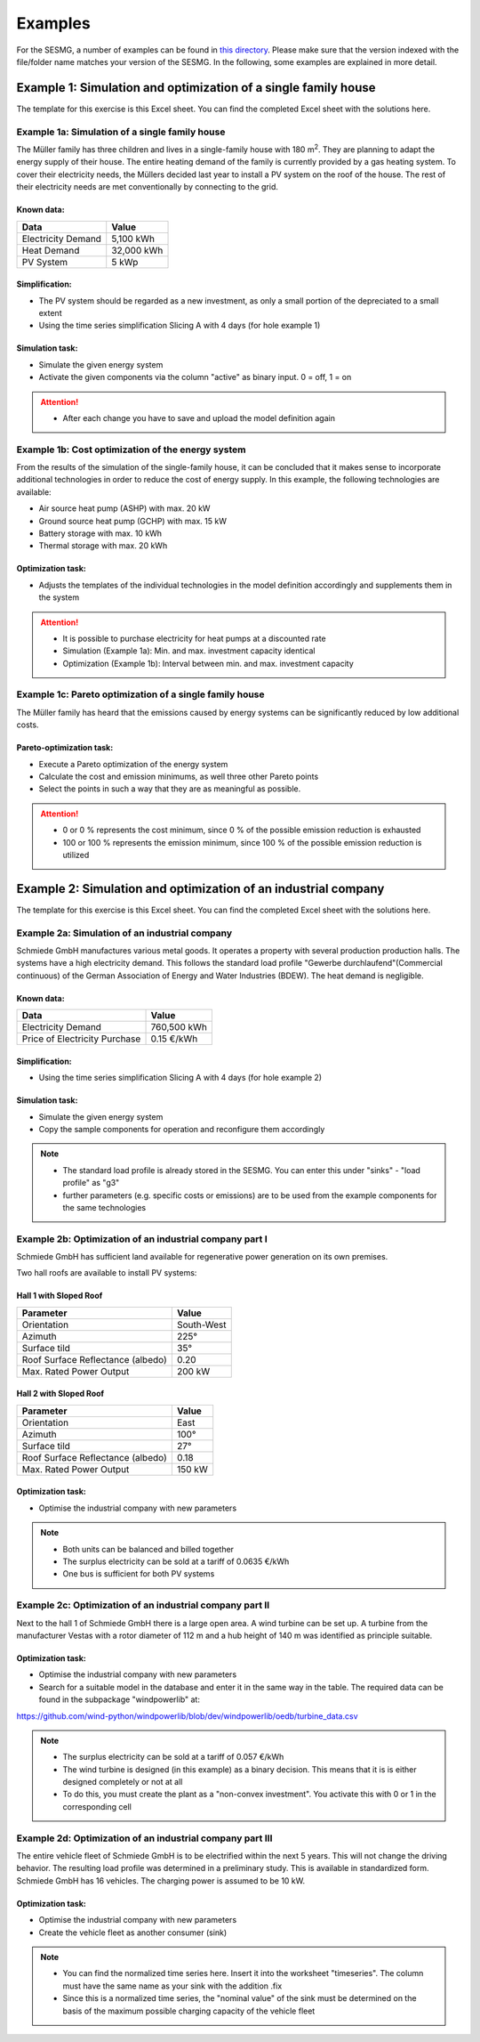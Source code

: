 Examples
==============
For the SESMG, a number of examples can be found in `this directory <https://github.com/SESMG/SESMG-Examples>`_. Please make sure that the version indexed with the file/folder name matches your version of the SESMG. In the following, some examples are explained in more detail.

Example 1: Simulation and optimization of a single family house
---------
The template for this exercise is this Excel sheet. You can find the completed Excel sheet with the solutions here.

Example 1a: Simulation of a single family house
~~~~~~~~~~
The Müller family has three children and lives in a single-family house with 180 m\ :sup:`2`. They are planning to adapt the energy supply of their house. The entire heating demand of the family is currently provided by a gas heating system. To cover their electricity needs, the Müllers decided last year to install a PV system on the roof of the house. The rest of their electricity needs are met conventionally by connecting to the grid.

Known data:
^^^^^^^^^^^^^^^^^^^^^^^^^^
+---------------------+---------------+
| Data                | Value         |
+=====================+===============+
| Electricity Demand  | 5,100 kWh     |
+---------------------+---------------+
| Heat Demand         | 32,000 kWh    |
+---------------------+---------------+
| PV System           | 5 kWp         |
+---------------------+---------------+
Simplification:
^^^^^^^^^^^^^^^^^^^^^^^^^^
- The PV system should be regarded as a new investment, as only a small portion of the depreciated to a small extent
- Using the time series simplification Slicing A with 4 days (for hole example 1)
.. image:: C:/Users/BenjaminBlankenstein/OneDrive/Dokumente/Praxisphase/Screenshots/time_series_simplifications.png
   :width: 300px
   :align: left

Simulation task: 
^^^^^^^^^^^^^^^^^^^^^^^^^^
- Simulate the given energy system
- Activate the given components via the column "active" as binary input. 0 = off, 1 = on

.. attention:: 
	- After each change you have to save and upload the model definition again

Example 1b: Cost optimization of the energy system
~~~~~~~~~~
From the results of the simulation of the single-family house, it can be concluded that it makes sense to incorporate additional technologies in order to reduce the cost of energy supply. In this example, the following technologies are available:

- Air source heat pump (ASHP) with max. 20 kW 
- Ground source heat pump (GCHP) with max. 15 kW
- Battery storage with max. 10 kWh
- Thermal storage with max. 20 kWh

Optimization task: 
^^^^^^^^^^^^^^^^^^^^^^^^^^
- Adjusts the templates of the individual technologies in the model definition accordingly and supplements them in the system

.. attention:: 
	- It is possible to purchase electricity for heat pumps at a discounted rate
	- Simulation (Example 1a): Min. and max. investment capacity identical
	- Optimization (Example 1b): Interval between min. and max. investment capacity

Example 1c: Pareto optimization of a single family house
~~~~~~~~~~
The Müller family has heard that the emissions caused by energy systems can be significantly reduced by low additional costs.

Pareto-optimization task: 
^^^^^^^^^^^^^^^^^^^^^^^^^^
- Execute a Pareto optimization of the energy system
- Calculate the cost and emission minimums, as well three other Pareto points
- Select the points in such a way that they are as meaningful as possible.

.. attention:: 
	- 0 or 0 % represents the cost minimum, since 0 % of the possible emission reduction is exhausted
	- 100 or 100 % represents the emission minimum, since 100 % of the possible emission reduction is utilized

Example 2: Simulation and optimization of an industrial company
---------
The template for this exercise is this Excel sheet. You can find the completed Excel sheet with the solutions here.

Example 2a: Simulation of an industrial company
~~~~~~~~~~
Schmiede GmbH manufactures various metal goods. It operates a property with several production production halls. The systems have a high electricity demand. This follows the standard load profile "Gewerbe
durchlaufend"(Commercial continuous) of the German Association of Energy and Water Industries (BDEW). The heat demand is negligible.

Known data:
^^^^^^^^^^^^^^^^^^^^^^^^^^
+-------------------------------+---------------+
| Data                          | Value         |
+===============================+===============+
| Electricity Demand            | 760,500 kWh   |
+-------------------------------+---------------+
| Price of Electricity Purchase | 0.15 €/kWh    |
+-------------------------------+---------------+

Simplification:
^^^^^^^^^^^^^^^^^^^^^^^^^^
- Using the time series simplification Slicing A with 4 days (for hole example 2)

Simulation task: 
^^^^^^^^^^^^^^^^^^^^^^^^^^
- Simulate the given energy system
- Copy the sample components for operation and reconfigure them accordingly

.. note::
	- The standard load profile is already stored in the SESMG. You can enter this under "sinks" - "load profile" as "g3"
	- further parameters (e.g. specific costs or emissions) are to be used from the example components for the same technologies

Example 2b: Optimization of an industrial company part I
~~~~~~~~~~
Schmiede GmbH has sufficient land available for regenerative power generation on its own premises. 

Two hall roofs are available to install PV systems:

Hall 1 with Sloped Roof
^^^^^^^^^^^^^^^^^^^^^^^^^^
+-------------------------------------------+------------+
| Parameter                                 | Value      |
+===========================================+============+
| Orientation                               | South-West |
+-------------------------------------------+------------+
| Azimuth                                   | 225°       |
+-------------------------------------------+------------+
| Surface tild                              | 35°        |
+-------------------------------------------+------------+
| Roof Surface Reflectance (albedo)         | 0.20       |
+-------------------------------------------+------------+
| Max. Rated Power Output                   | 200 kW     |
+-------------------------------------------+------------+

Hall 2 with Sloped Roof
^^^^^^^^^^^^^^^^^^^^^^^^^^
+-------------------------------------------+------------+
| Parameter                                 | Value      |
+===========================================+============+
| Orientation                               | East       |
+-------------------------------------------+------------+
| Azimuth                                   | 100°       |
+-------------------------------------------+------------+
| Surface tild                              | 27°        |
+-------------------------------------------+------------+
| Roof Surface Reflectance (albedo)         | 0.18       |
+-------------------------------------------+------------+
| Max. Rated Power Output                   | 150 kW     |
+-------------------------------------------+------------+

Optimization task: 
^^^^^^^^^^^^^^^^^^^^^^^^^^
- Optimise the industrial company with new parameters

.. note::
	- Both units can be balanced and billed together
	- The surplus electricity can be sold at a tariff of 0.0635 €/kWh
	- One bus is sufficient for both PV systems

Example 2c: Optimization of an industrial company part II
~~~~~~~~~~
Next to the hall 1 of Schmiede GmbH there is a large open area. A wind turbine can be set up. 
A turbine from the manufacturer Vestas with a rotor diameter of 112 m and a hub height of 140 m was identified as principle suitable.

Optimization task: 
^^^^^^^^^^^^^^^^^^^^^^^^^^
-  Optimise the industrial company with new parameters
- Search for a suitable model in the database and enter it in the same way in the table. The required data can be found in the subpackage "windpowerlib" at:
https://github.com/wind-python/windpowerlib/blob/dev/windpowerlib/oedb/turbine_data.csv

.. note::
	- The surplus electricity can be sold at a tariff of 0.057 €/kWh
	- The wind turbine is designed (in this example) as a binary decision. This means that it is is either designed completely or not at all
	- To do this, you must create the plant as a "non-convex investment". You activate this with 0 or 1 in the corresponding cell

Example 2d: Optimization of an industrial company part III
~~~~~~~~~~
The entire vehicle fleet of Schmiede GmbH is to be electrified within the next 5 years. This will not change the driving behavior. The resulting load profile was determined in a preliminary study. This is available in standardized form. Schmiede GmbH has 16 vehicles. The charging power is assumed to be 10 kW.

Optimization task: 
^^^^^^^^^^^^^^^^^^^^^^^^^^
- Optimise the industrial company with new parameters
- Create the vehicle fleet as another consumer (sink)

.. note::
	- You can find the normalized time series here. Insert it into the worksheet "timeseries". The column must have the same name as your sink with the addition .fix
	- Since this is a normalized time series, the "nominal value" of the sink must be determined on the basis of the maximum possible charging capacity of the vehicle fleet



